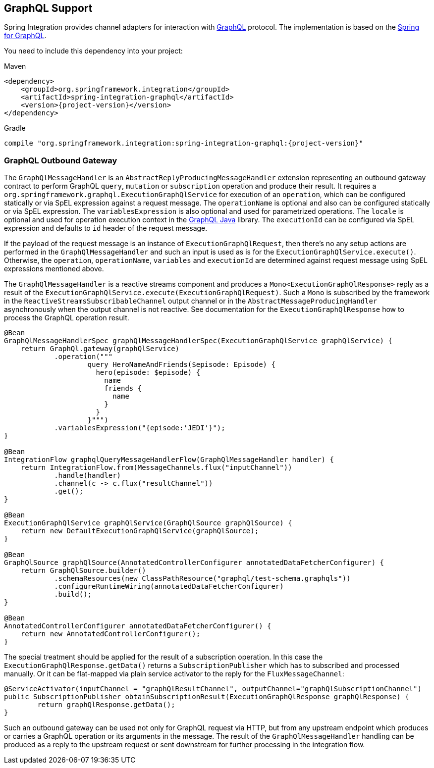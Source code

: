 [[graphql]]
== GraphQL Support

Spring Integration provides channel adapters for interaction with https://graphql.org/[GraphQL] protocol.
The implementation is based on the https://spring.io/projects/spring-graphql[Spring for GraphQL].

You need to include this dependency into your project:

====
[source, xml, subs="normal", role="primary"]
.Maven
----
<dependency>
    <groupId>org.springframework.integration</groupId>
    <artifactId>spring-integration-graphql</artifactId>
    <version>{project-version}</version>
</dependency>
----
[source, groovy, subs="normal", role="secondary"]
.Gradle
----
compile "org.springframework.integration:spring-integration-graphql:{project-version}"
----
====

[[graphql-outbound-gateway]]
=== GraphQL Outbound Gateway

The `GraphQlMessageHandler` is an `AbstractReplyProducingMessageHandler` extension representing an outbound gateway contract to perform GraphQL `query`, `mutation` or `subscription` operation and produce their result.
It requires a `org.springframework.graphql.ExecutionGraphQlService` for execution of an `operation`, which can be configured statically or via SpEL expression against a request message.
The `operationName` is optional and also can be configured statically or via SpEL expression.
The `variablesExpression` is also optional and used for parametrized operations.
The `locale` is optional and used for operation execution context in the https://www.graphql-java.com/[GraphQL Java] library.
The `executionId` can be configured via SpEL expression and defaults to `id` header of the request message.

If the payload of the request message is an instance of `ExecutionGraphQlRequest`, then there's no any setup actions are performed in the `GraphQlMessageHandler` and such an input is used as is for the `ExecutionGraphQlService.execute()`.
Otherwise, the `operation`, `operationName`, `variables` and `executionId` are determined against request message using SpEL expressions mentioned above.

The `GraphQlMessageHandler` is a reactive streams component and produces a `Mono<ExecutionGraphQlResponse>` reply as a result of the `ExecutionGraphQlService.execute(ExecutionGraphQlRequest)`.
Such a `Mono` is subscribed by the framework in the `ReactiveStreamsSubscribableChannel` output channel or in the `AbstractMessageProducingHandler` asynchronously when the output channel is not reactive.
See documentation for the `ExecutionGraphQlResponse` how to process the GraphQL operation result.

====
[source, java]
----
@Bean
GraphQlMessageHandlerSpec graphQlMessageHandlerSpec(ExecutionGraphQlService graphQlService) {
    return GraphQl.gateway(graphQlService)
            .operation("""
                    query HeroNameAndFriends($episode: Episode) {
                      hero(episode: $episode) {
                        name
                        friends {
                          name
                        }
                      }
                    }""")
            .variablesExpression("{episode:'JEDI'}");
}

@Bean
IntegrationFlow graphqlQueryMessageHandlerFlow(GraphQlMessageHandler handler) {
    return IntegrationFlow.from(MessageChannels.flux("inputChannel"))
            .handle(handler)
            .channel(c -> c.flux("resultChannel"))
            .get();
}

@Bean
ExecutionGraphQlService graphQlService(GraphQlSource graphQlSource) {
    return new DefaultExecutionGraphQlService(graphQlSource);
}

@Bean
GraphQlSource graphQlSource(AnnotatedControllerConfigurer annotatedDataFetcherConfigurer) {
    return GraphQlSource.builder()
            .schemaResources(new ClassPathResource("graphql/test-schema.graphqls"))
            .configureRuntimeWiring(annotatedDataFetcherConfigurer)
            .build();
}

@Bean
AnnotatedControllerConfigurer annotatedDataFetcherConfigurer() {
    return new AnnotatedControllerConfigurer();
}
----
====

The special treatment should be applied for the result of a subscription operation.
In this case the `ExecutionGraphQlResponse.getData()` returns a `SubscriptionPublisher` which has to subscribed and processed manually.
Or it can be flat-mapped via plain service activator to the reply for the `FluxMessageChannel`:

====
[source, java]
----
@ServiceActivator(inputChannel = "graphQlResultChannel", outputChannel="graphQlSubscriptionChannel")
public SubscriptionPublisher obtainSubscriptionResult(ExecutionGraphQlResponse graphQlResponse) {
	return graphQlResponse.getData();
}
----
====

Such an outbound gateway can be used not only for GraphQL request via HTTP, but from any upstream endpoint which produces or carries a GraphQL operation or its arguments in the message.
The result of the `GraphQlMessageHandler` handling can be produced as a reply to the upstream request or sent downstream for further processing in the integration flow.
